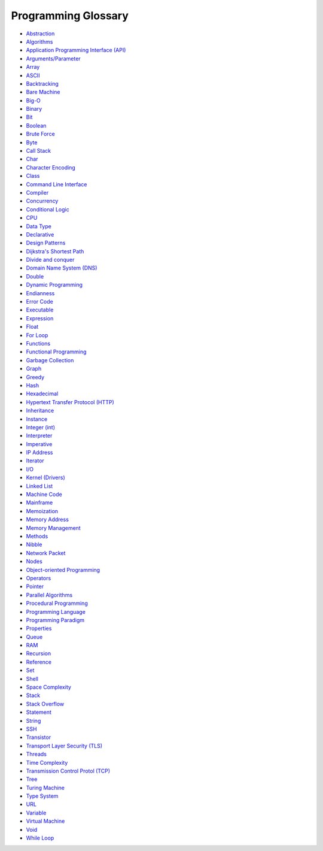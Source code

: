 .. role:: p(code)
   :language: python

Programming Glossary
====================


- `Abstraction <https://en.wikipedia.org/wiki/Abstraction>`_
- `Algorithms <https://en.wikipedia.org/wiki/Algorithm>`_
- `Application Programming Interface (API) <https://en.wikipedia.org/wiki/API>`_
- `Arguments/Parameter <https://en.wikipedia.org/wiki/Parameter_(computer_programming)>`_
- `Array <https://en.wikipedia.org/wiki/Array_(data_type)>`_
- `ASCII <https://en.wikipedia.org/wiki/ASCII>`_
- `Backtracking <https://en.wikipedia.org/wiki/Backtracking>`_
- `Bare Machine <https://en.wikipedia.org/wiki/Bare_machine>`_
- `Big-O <https://en.wikipedia.org/wiki/Big_O_notation>`_
- `Binary <https://en.wikipedia.org/wiki/Binary_code>`_
- `Bit <https://en.wikipedia.org/wiki/Bit>`_
- `Boolean <https://en.wikipedia.org/wiki/Boolean_data_type>`_
- `Brute Force <https://en.wikipedia.org/wiki/Brute-force_search>`_
- `Byte <https://en.wikipedia.org/wiki/Byte>`_
- `Call Stack <https://en.wikipedia.org/wiki/Call_stack>`_
- `Char <https://en.wikipedia.org/wiki/Character_(computing)#char>`_
- `Character Encoding <https://en.wikipedia.org/wiki/Character_encoding>`_
- `Class <https://en.wikipedia.org/wiki/Class_(computer_programming)>`_
- `Command Line Interface <https://en.wikipedia.org/wiki/Command-line_interface>`_
- `Compiler <https://en.wikipedia.org/wiki/Compiler>`_
- `Concurrency <https://en.wikipedia.org/wiki/Concurrency_(computer_science)>`_
- `Conditional Logic <https://en.wikipedia.org/wiki/Conditional_(computer_programming)>`_
- `CPU <https://en.wikipedia.org/wiki/Central_processing_unit>`_
- `Data Type <https://en.wikipedia.org/wiki/Data_type>`_
- `Declarative <https://en.wikipedia.org/wiki/Declarative_programming>`_
- `Design Patterns <https://en.wikipedia.org/wiki/Design_pattern>`_
- `Dijkstra's Shortest Path <https://en.wikipedia.org/wiki/Dijkstra%27s_algorithm>`_
- `Divide and conquer <https://en.wikipedia.org/wiki/Divide-and-conquer_algorithm>`_
- `Domain Name System (DNS) <https://en.wikipedia.org/wiki/Domain_Name_System>`_
- `Double <https://en.wikipedia.org/wiki/Double-precision_floating-point_format>`_
- `Dynamic Programming <https://en.wikipedia.org/wiki/Dynamic_programming>`_
- `Endianness <https://en.wikipedia.org/wiki/Endianness>`_
- `Error Code <https://en.wikipedia.org/wiki/Error_code>`_
- `Executable <https://en.wikipedia.org/wiki/Executable>`_
- `Expression <https://en.wikipedia.org/wiki/Expression_(computer_science)>`_
- `Float <https://en.wikipedia.org/wiki/Floating-point_arithmetic>`_
- `For Loop <https://en.wikipedia.org/wiki/For_loop>`_
- `Functions <https://en.wikipedia.org/wiki/Subroutine>`_
- `Functional Programming <https://en.wikipedia.org/wiki/Functional_programming>`_
- `Garbage Collection <https://en.wikipedia.org/wiki/Garbage_collection_(computer_science)>`_
- `Graph <https://en.wikipedia.org/wiki/Graph_(abstract_data_type)>`_
- `Greedy <https://en.wikipedia.org/wiki/Greedy_algorithm>`_
- `Hash <https://en.wikipedia.org/wiki/Hash_table>`_
- `Hexadecimal <https://en.wikipedia.org/wiki/Hexadecimal>`_
- `Hypertext Transfer Protocol (HTTP) <https://en.wikipedia.org/wiki/Hypertext_Transfer_Protocol>`_
- `Inheritance <https://en.wikipedia.org/wiki/Inheritance_(object-oriented_programming)>`_
- `Instance <https://en.wikipedia.org/wiki/Instance_(computer_science)>`_
- `Integer (int) <https://en.wikipedia.org/wiki/Integer_(computer_science)>`_
- `Interpreter <https://en.wikipedia.org/wiki/Interpreter_(computing)>`_
- `Imperative <https://en.wikipedia.org/wiki/Imperative_programming>`_
- `IP Address <https://en.wikipedia.org/wiki/IP_address>`_
- `Iterator <https://en.wikipedia.org/wiki/Iterator>`_
- `I/O <https://en.wikipedia.org/wiki/Input/output>`_
- `Kernel (Drivers) <https://en.wikipedia.org/wiki/Kernel_(operating_system)>`_
- `Linked List <https://en.wikipedia.org/wiki/Linked_list>`_
- `Machine Code <https://en.wikipedia.org/wiki/Machine_code>`_
- `Mainframe <https://en.wikipedia.org/wiki/Mainframe_computer>`_
- `Memoization <https://en.wikipedia.org/wiki/Memoization>`_
- `Memory Address <https://en.wikipedia.org/wiki/Memory_address>`_
- `Memory Management <https://en.wikipedia.org/wiki/Memory_management>`_
- `Methods <https://en.wikipedia.org/wiki/Method_(computer_programming)>`_
- `Nibble <https://en.wikipedia.org/wiki/Nibble>`_
- `Network Packet  <https://en.wikipedia.org/wiki/Network_packet>`_
- `Nodes <https://en.wikipedia.org/wiki/Node_(computer_science)>`_
- `Object-oriented Programming <https://en.wikipedia.org/wiki/Object-oriented_programming>`_
- `Operators <https://en.wikipedia.org/wiki/Operator_(computer_programming)>`_
- `Pointer <https://en.wikipedia.org/wiki/Pointer_(computer_programming)>`_
- `Parallel Algorithms <https://en.wikipedia.org/wiki/Analysis_of_parallel_algorithms>`_
- `Procedural Programming <https://en.wikipedia.org/wiki/Procedural_programming>`_
- `Programming Language <https://en.wikipedia.org/wiki/Programming_language>`_
- `Programming Paradigm <https://en.wikipedia.org/wiki/Programming_paradigm#Multi-paradigm>`_
- `Properties <https://en.wikipedia.org/wiki/Property_(programming)>`_
- `Queue <https://en.wikipedia.org/wiki/Queue_(abstract_data_type)>`_
- `RAM <https://en.wikipedia.org/wiki/Random-access_memory>`_
- `Recursion <https://en.wikipedia.org/wiki/Recursion_(computer_science)>`_
- `Reference <https://en.wikipedia.org/wiki/Reference_(computer_science)>`_
- `Set <https://en.wikipedia.org/wiki/Set_(abstract_data_type)>`_
- `Shell <https://en.wikipedia.org/wiki/Shell_(computing)>`_
- `Space Complexity <https://en.wikipedia.org/wiki/Space_complexity>`_
- `Stack <https://en.wikipedia.org/wiki/Stack_(abstract_data_type)>`_
- `Stack Overflow <https://en.wikipedia.org/wiki/Stack_buffer_overflow>`_
- `Statement <https://en.wikipedia.org/wiki/Statement_(computer_science)>`_
- `String <https://en.wikipedia.org/wiki/String_(computer_science)>`_
- `SSH <https://en.wikipedia.org/wiki/Secure_Shell>`_
- `Transistor <https://en.wikipedia.org/wiki/Transistor>`_
- `Transport Layer Security (TLS) <https://en.wikipedia.org/wiki/Transport_Layer_Security>`_
- `Threads <https://en.wikipedia.org/wiki/Thread_(computing)>`_
- `Time Complexity <https://en.wikipedia.org/wiki/Time_complexity>`_
- `Transmission Control Protol (TCP) <https://en.wikipedia.org/wiki/Transmission_Control_Protocol>`_
- `Tree <https://en.wikipedia.org/wiki/Tree_(data_structure)>`_
- `Turing Machine <https://en.wikipedia.org/wiki/Turing_machine>`_
- `Type System <https://en.wikipedia.org/wiki/Type_system>`_
- `URL <https://en.wikipedia.org/wiki/URL>`_
- `Variable <https://en.wikipedia.org/wiki/Variable_(computer_science)>`_
- `Virtual Machine <https://en.wikipedia.org/wiki/Virtual_machine>`_
- `Void <https://en.wikipedia.org/wiki/Void_type>`_
- `While Loop <https://en.wikipedia.org/wiki/While_loop>`_
